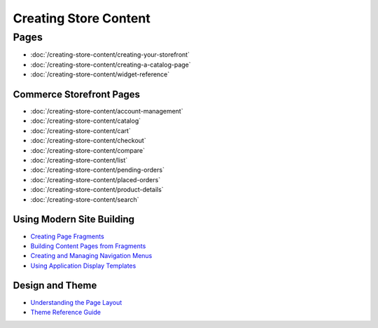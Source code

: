 Creating Store Content
======================

Pages
-----

-  :doc:`/creating-store-content/creating-your-storefront`
-  :doc:`/creating-store-content/creating-a-catalog-page`
-  :doc:`/creating-store-content/widget-reference`

Commerce Storefront Pages
~~~~~~~~~~~~~~~~~~~~~~~~~

-  :doc:`/creating-store-content/account-management`
-  :doc:`/creating-store-content/catalog`
-  :doc:`/creating-store-content/cart`
-  :doc:`/creating-store-content/checkout`
-  :doc:`/creating-store-content/compare`
-  :doc:`/creating-store-content/list`
-  :doc:`/creating-store-content/pending-orders`
-  :doc:`/creating-store-content/placed-orders`
-  :doc:`/creating-store-content/product-details`
-  :doc:`/creating-store-content/search`

Using Modern Site Building
~~~~~~~~~~~~~~~~~~~~~~~~~~

-  `Creating Page Fragments <https://help.liferay.com/hc/en-us/articles/360018171331-Creating-Page-Fragments>`__
-  `Building Content Pages from Fragments <https://help.liferay.com/hc/en-us/articles/360018171351-Building-Content-Pages-from-Fragments->`__
-  `Creating and Managing Navigation Menus <https://help.liferay.com/hc/en-us/articles/360018171531-Creating-and-Managing-Navigation-Menus>`__
-  `Using Application Display Templates <https://help.liferay.com/hc/en-us/articles/360017892632-Styling-Widgets-with-Application-Display-Templates>`__

Design and Theme
~~~~~~~~~~~~~~~~

-  `Understanding the Page Layout <https://help.liferay.com/hc/en-us/articles/360022488271-Understanding-the-Page-Layout->`__
-  `Theme Reference Guide <https://help.liferay.com/hc/en-us/articles/360017901512-Theme-Reference-Guide>`__
